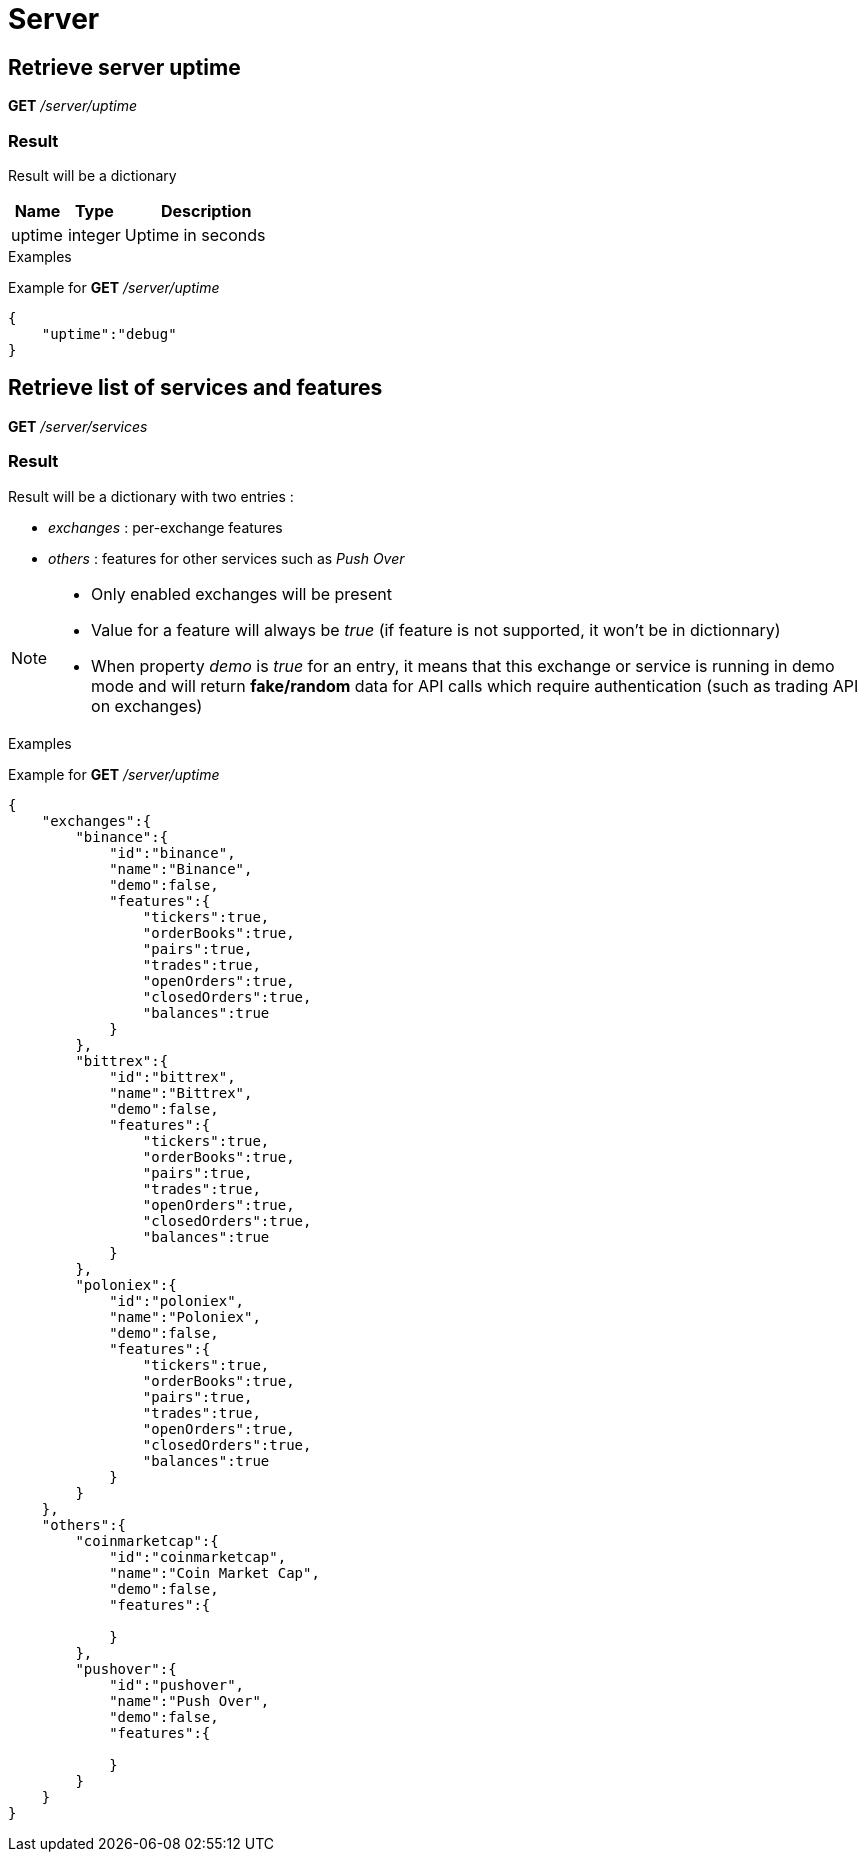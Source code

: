 = Server

== Retrieve server uptime

*GET* _/server/uptime_

=== Result

Result will be a dictionary

[cols="1,1a,3a", options="header"]
|===
|Name
|Type
|Description

|uptime
|integer
|Uptime in seconds

|===

.Examples

Example for *GET* _/server/uptime_

[source,json]
----
{
    "uptime":"debug"
}
----

== Retrieve list of services and features

*GET* _/server/services_

=== Result

Result will be a dictionary with two entries :

* _exchanges_ : per-exchange features
* _others_ : features for other services such as _Push Over_

[NOTE]
====
* Only enabled exchanges will be present
* Value for a feature will always be _true_ (if feature is not supported, it won't be in dictionnary)
* When property _demo_ is _true_ for an entry, it means that this exchange or service is running in demo mode and will return *fake/random* data for API calls which require authentication (such as trading API on exchanges)
====

.Examples

Example for *GET* _/server/uptime_

[source,json]
----
{
    "exchanges":{
        "binance":{
            "id":"binance",
            "name":"Binance",
            "demo":false,
            "features":{
                "tickers":true,
                "orderBooks":true,
                "pairs":true,
                "trades":true,
                "openOrders":true,
                "closedOrders":true,
                "balances":true
            }
        },
        "bittrex":{
            "id":"bittrex",
            "name":"Bittrex",
            "demo":false,
            "features":{
                "tickers":true,
                "orderBooks":true,
                "pairs":true,
                "trades":true,
                "openOrders":true,
                "closedOrders":true,
                "balances":true
            }
        },
        "poloniex":{
            "id":"poloniex",
            "name":"Poloniex",
            "demo":false,
            "features":{
                "tickers":true,
                "orderBooks":true,
                "pairs":true,
                "trades":true,
                "openOrders":true,
                "closedOrders":true,
                "balances":true
            }
        }
    },
    "others":{
        "coinmarketcap":{
            "id":"coinmarketcap",
            "name":"Coin Market Cap",
            "demo":false,
            "features":{

            }
        },
        "pushover":{
            "id":"pushover",
            "name":"Push Over",
            "demo":false,
            "features":{

            }
        }
    }
}
----
